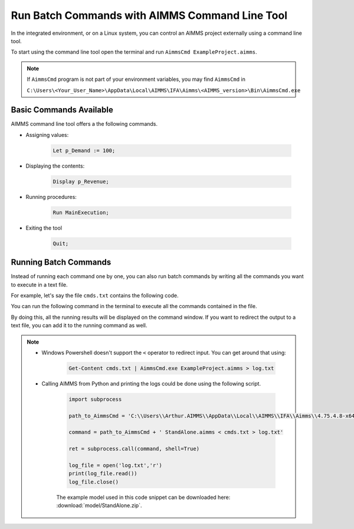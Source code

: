 Run Batch Commands with AIMMS Command Line Tool
========================================================

.. meta::
   :description:  A brief overview for using AIMMS Command Line Tool.
   :keywords: AimmsCmd, Batch, command line, cmd


In the integrated environment, or on a Linux system, you can control an AIMMS project externally using a command line tool.

To start using the command line tool open the terminal and run ``AimmsCmd ExampleProject.aimms``.

.. note::
    
    If ``AimmsCmd`` program is not part of your environment variables, you may find ``AimmsCmd`` in 
    
    ``C:\Users\<Your_User_Name>\AppData\Local\AIMMS\IFA\Aimms\<AIMMS_version>\Bin\AimmsCmd.exe``

Basic Commands Available
------------------------
AIMMS command line tool offers a the following commands.

* Assigning values:

    .. code-block:: none

        Let p_Demand := 100;

* Displaying the contents:

    .. code-block:: none

        Display p_Revenue;
 
* Running procedures:

    .. code-block:: none

        Run MainExecution;
        
* Exiting the tool

    .. code-block:: none

        Quit;
        
Running Batch Commands
----------------------
Instead of running each command one by one, you can also run batch commands by writing all the commands you want to execute in a text file. 

For example, let's say the file ``cmds.txt`` contains the following code.

.. code-block:: none
    :linenos:

    Let p_Demand := 100;
    Display p_Revenue;
    Run MainExecution;
    Quit ;

You can run the following command in the terminal to execute all the commands contained in the file.

.. code-block:: none
    :linenos:

    AimmsCmd ExampleProject.aimms < cmds.txt 

By doing this, all the running results will be displayed on the command window. If you want to redirect the output to a text file, you can add it to the running command as well.

.. code-block:: none
    :linenos:

    AimmsCmd ExampleProject.aimms < cmds.txt > log.txt 
    
.. note:: 
    
    - Windows Powershell doesn't support the ``<`` operator to redirect input. You can get around that using:

        .. code-block:: powershell

            Get-Content cmds.txt | AimmsCmd.exe ExampleProject.aimms > log.txt

    - Calling AIMMS from Python and printing the logs could be done using the following script.

        .. code-block:: Python

            import subprocess

            path_to_AimmsCmd = 'C:\\Users\\Arthur.AIMMS\\AppData\\Local\\AIMMS\\IFA\\Aimms\\4.75.4.8-x64-VS2017\\Bin\\AimmsCmd.exe'

            command = path_to_AimmsCmd + ' StandAlone.aimms < cmds.txt > log.txt'

            ret = subprocess.call(command, shell=True)

            log_file = open('log.txt','r')
            print(log_file.read())
            log_file.close()

        The example model used in this code snippet can be downloaded here: :download:`model/StandAlone.zip`.

.. seealso::
    
    * :doc:`miscellaneous/calling-aimms/the-aimms-command-line-tool`
    * :doc:`../580/580-download-compressed-files`




